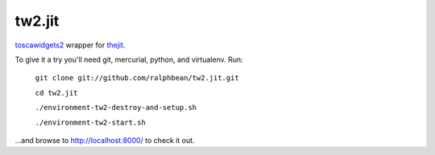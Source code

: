 tw2.jit
=======


.. _toscawidgets2: http://toscawidgets.org/documentation/tw2.core/
.. _thejit: http://thejit.org

`toscawidgets2`_ wrapper for `thejit`_.

To give it a try you'll need git, mercurial, python, and virtualenv.  Run:

    ``git clone git://github.com/ralphbean/tw2.jit.git``

    ``cd tw2.jit``

    ``./environment-tw2-destroy-and-setup.sh``

    ``./environment-tw2-start.sh``

...and browse to http://localhost:8000/ to check it out.



